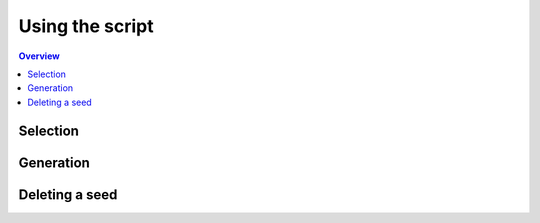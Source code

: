 ================
Using the script
================

.. contents:: Overview
   :depth: 2

---------
Selection
---------

----------
Generation
----------

---------------
Deleting a seed
---------------